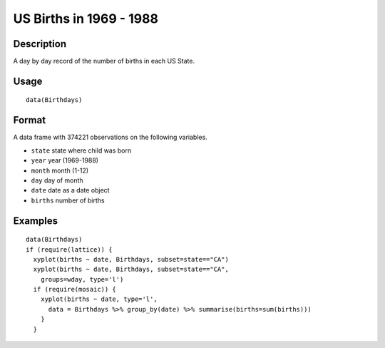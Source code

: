 +--------------------------------------+--------------------------------------+
| Birthdays                            |
| R Documentation                      |
+--------------------------------------+--------------------------------------+

US Births in 1969 - 1988
------------------------

Description
~~~~~~~~~~~

A day by day record of the number of births in each US State.

Usage
~~~~~

::

    data(Birthdays)

Format
~~~~~~

A data frame with 374221 observations on the following variables.

-  ``state`` state where child was born

-  ``year`` year (1969-1988)

-  ``month`` month (1-12)

-  ``day`` day of month

-  ``date`` date as a date object

-  ``births`` number of births

Examples
~~~~~~~~

::

    data(Birthdays)
    if (require(lattice)) {
      xyplot(births ~ date, Birthdays, subset=state=="CA")
      xyplot(births ~ date, Birthdays, subset=state=="CA", 
        groups=wday, type='l')
      if (require(mosaic)) {
        xyplot(births ~ date, type='l',
          data = Birthdays %>% group_by(date) %>% summarise(births=sum(births)))
        }
      }

